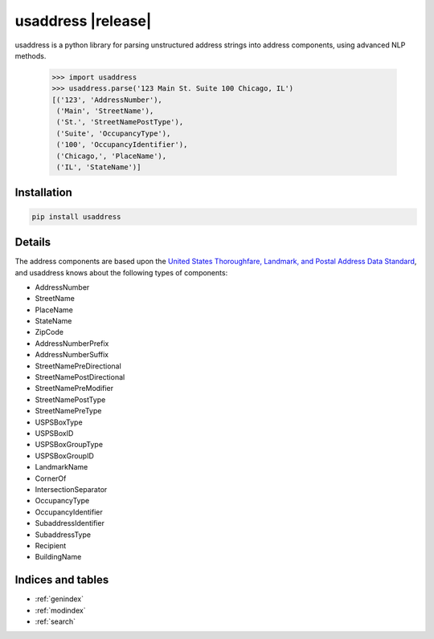 .. usaddress documentation master file, created by
   sphinx-quickstart on Thu Oct  2 15:12:14 2014.
   You can adapt this file completely to your liking, but it should at least
   contain the root `toctree` directive.

================
usaddress |release|
================

usaddress is a python library for parsing unstructured address strings into address components, using advanced NLP methods.


   .. code:: python

      >>> import usaddress
      >>> usaddress.parse('123 Main St. Suite 100 Chicago, IL')
      [('123', 'AddressNumber'), 
       ('Main', 'StreetName'), 
       ('St.', 'StreetNamePostType'), 
       ('Suite', 'OccupancyType'), 
       ('100', 'OccupancyIdentifier'), 
       ('Chicago,', 'PlaceName'), 
       ('IL', 'StateName')]

Installation
============

.. code-block:: bash

   pip install usaddress

Details
=======

The address components are based upon the `United States Thoroughfare, Landmark, and Postal Address Data Standard <http://www.urisa.org/advocacy/united-states-thoroughfare-landmark-and-postal-address-data-standard/>`__, and usaddress knows about the following types of components: 

* AddressNumber
* StreetName
* PlaceName
* StateName
* ZipCode
* AddressNumberPrefix
* AddressNumberSuffix
* StreetNamePreDirectional
* StreetNamePostDirectional
* StreetNamePreModifier
* StreetNamePostType
* StreetNamePreType
* USPSBoxType
* USPSBoxID
* USPSBoxGroupType
* USPSBoxGroupID
* LandmarkName
* CornerOf
* IntersectionSeparator
* OccupancyType
* OccupancyIdentifier
* SubaddressIdentifier
* SubaddressType
* Recipient
* BuildingName


Indices and tables
==================

* :ref:`genindex`
* :ref:`modindex`
* :ref:`search`


